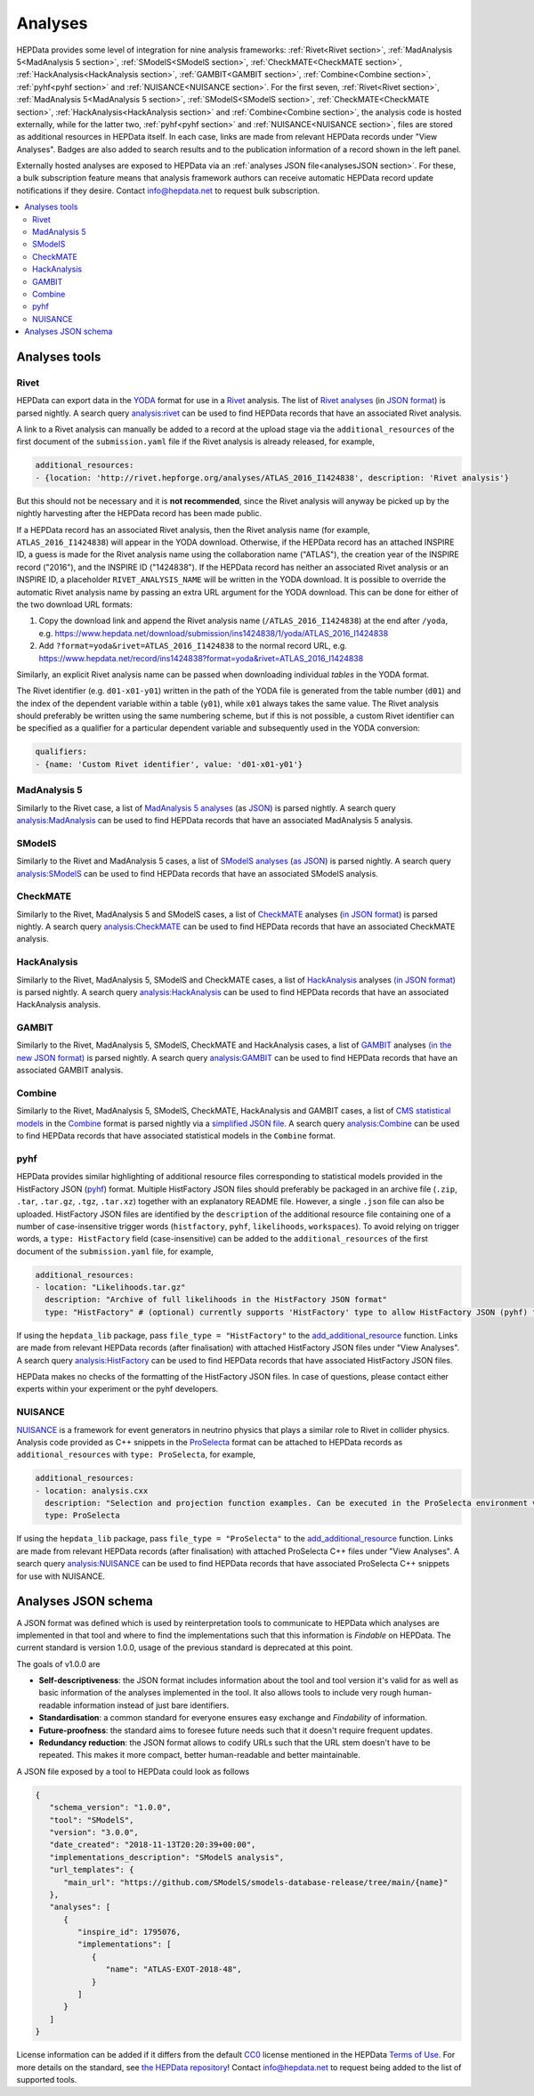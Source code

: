 Analyses
========

HEPData provides some level of integration for nine analysis frameworks: :ref:`Rivet<Rivet section>`,
:ref:`MadAnalysis 5<MadAnalysis 5 section>`, :ref:`SModelS<SModelS section>`, :ref:`CheckMATE<CheckMATE section>`,
:ref:`HackAnalysis<HackAnalysis section>`, :ref:`GAMBIT<GAMBIT section>`, :ref:`Combine<Combine section>`,
:ref:`pyhf<pyhf section>` and :ref:`NUISANCE<NUISANCE section>`.  For the first seven, :ref:`Rivet<Rivet section>`,
:ref:`MadAnalysis 5<MadAnalysis 5 section>`, :ref:`SModelS<SModelS section>`, :ref:`CheckMATE<CheckMATE section>`,
:ref:`HackAnalysis<HackAnalysis section>` and :ref:`Combine<Combine section>`,
the analysis code is
hosted externally, while for the latter two, :ref:`pyhf<pyhf section>` and :ref:`NUISANCE<NUISANCE section>`, files are
stored as additional resources in HEPData itself.  In each case, links are made from relevant HEPData records under
"View Analyses".  Badges are also added to search results and to the publication information of a record shown in the
left panel.

Externally hosted analyses are exposed to HEPData via an :ref:`analyses JSON file<analysesJSON section>`.
For these, a bulk subscription feature means that analysis framework authors can receive automatic HEPData record update notifications if they desire.
Contact `info@hepdata.net <mailto:info@hepdata.net>`_ to request bulk subscription.

.. contents:: :local:

.. _Tools section:

Analyses tools
++++++++++++++

.. _Rivet section:

Rivet
-----

HEPData can export data in the `YODA <https://yoda.hepforge.org>`_ format for use in a `Rivet
<https://rivet.hepforge.org>`_ analysis.  The list of `Rivet analyses <https://rivet.hepforge.org/analyses.html>`_ (in
`JSON format <https://cedar-tools.web.cern.ch/rivet/analyses.json>`_) is parsed nightly.  A search query
`analysis:rivet <https://www.hepdata.net/search?q=analysis:rivet>`_ can be used to find HEPData records that have an
associated Rivet analysis.

A link to a Rivet analysis can manually be added to a record at the upload stage via the ``additional_resources``
of the first document of the ``submission.yaml`` file if the Rivet analysis is already released, for example,

.. code-block:: yaml

   additional_resources:
   - {location: 'http://rivet.hepforge.org/analyses/ATLAS_2016_I1424838', description: 'Rivet analysis'}

But this should not be necessary and it is **not recommended**, since the Rivet analysis will anyway be picked up by the
nightly harvesting after the HEPData record has been made public.

If a HEPData record has an associated Rivet analysis, then the Rivet analysis name (for example,
``ATLAS_2016_I1424838``) will appear in the YODA download.  Otherwise, if the HEPData record has an attached
INSPIRE ID, a guess is made for the Rivet analysis name using the collaboration name ("ATLAS"), the creation year
of the INSPIRE record ("2016"), and the INSPIRE ID ("1424838").  If the HEPData record has neither an associated
Rivet analysis or an INSPIRE ID, a placeholder ``RIVET_ANALYSIS_NAME`` will be written in the YODA download.
It is possible to override the automatic Rivet analysis name by passing an extra URL argument for the YODA download.
This can be done for either of the two download URL formats:

1. Copy the download link and append the Rivet analysis name (``/ATLAS_2016_I1424838``) at the end after ``/yoda``, e.g.
   https://www.hepdata.net/download/submission/ins1424838/1/yoda/ATLAS_2016_I1424838

2. Add ``?format=yoda&rivet=ATLAS_2016_I1424838`` to the normal record URL, e.g.
   https://www.hepdata.net/record/ins1424838?format=yoda&rivet=ATLAS_2016_I1424838

Similarly, an explicit Rivet analysis name can be passed when downloading individual *tables* in the YODA format.

The Rivet identifier (e.g. ``d01-x01-y01``) written in the path of the YODA file is generated from the table number
(``d01``) and the index of the dependent variable within a table (``y01``), while ``x01`` always takes the same value.
The Rivet analysis should preferably be written using the same numbering scheme, but if this is not possible, a custom
Rivet identifier can be specified as a qualifier for a particular dependent variable and subsequently used in the YODA
conversion:

.. code-block:: yaml

   qualifiers:
   - {name: 'Custom Rivet identifier', value: 'd01-x01-y01'}


.. _MadAnalysis 5 section:

MadAnalysis 5
-------------

Similarly to the Rivet case, a list of `MadAnalysis 5 analyses
<https://madanalysis.irmp.ucl.ac.be/wiki/PublicAnalysisDatabase#AvailableAnalyses>`_ (as `JSON
<https://madanalysis.irmp.ucl.ac.be/attachment/wiki/MA5SandBox/analyses.json>`_) is parsed nightly.  A search query
`analysis:MadAnalysis <https://www.hepdata.net/search?q=analysis:MadAnalysis>`_ can be used to find HEPData records
that have an associated MadAnalysis 5 analysis.


.. _SModelS section:

SModelS
-------

Similarly to the Rivet and MadAnalysis 5 cases, a list of `SModelS analyses
<https://smodels.github.io/docs/ListOfAnalyses>`_ (`as JSON
<https://smodels.github.io/docs/smodels-analyses.hepdata.json>`_) is parsed nightly.  A search query
`analysis:SModelS <https://www.hepdata.net/search?q=analysis:SModelS>`_ can be used to find HEPData records
that have an associated SModelS analysis.


.. _CheckMATE section:

CheckMATE
---------

Similarly to the Rivet, MadAnalysis 5 and SModelS cases, a list of `CheckMATE <https://checkmate.hepforge.org>`_
analyses (`in JSON format <https://checkmate.hepforge.org/AnalysesList/analyses.json>`_) is parsed nightly.  A search
query `analysis:CheckMATE <https://www.hepdata.net/search?q=analysis:CheckMATE>`_ can be used to find HEPData records
that have an associated CheckMATE analysis.


.. _HackAnalysis section:

HackAnalysis
------------

Similarly to the Rivet, MadAnalysis 5, SModelS and CheckMATE cases, a list of `HackAnalysis
<https://goodsell.pages.in2p3.fr/hackanalysis/>`_ analyses
`(in JSON format) <https://goodsell.pages.in2p3.fr/hackanalysis/json/HackAnalysis_HEPData.json>`_ is parsed nightly.  A
search query `analysis:HackAnalysis <https://www.hepdata.net/search?q=analysis:HackAnalysis>`_ can be used to find
HEPData records that have an associated HackAnalysis analysis.


.. _GAMBIT section:

GAMBIT
------

Similarly to the Rivet, MadAnalysis 5, SModelS, CheckMATE and HackAnalysis cases, a list of `GAMBIT
<https://gambitbsm.org/documentation/physics/analyses/>`_ analyses
`(in the new JSON format) <https://gambitbsm.org/analyses.json>`_ is parsed nightly.  A
search query `analysis:GAMBIT <https://www.hepdata.net/search?q=analysis:GAMBIT>`_ can be used to find
HEPData records that have an associated GAMBIT analysis.


.. _Combine section:

Combine
-------

Similarly to the Rivet, MadAnalysis 5, SModelS, CheckMATE, HackAnalysis and GAMBIT cases, a list of `CMS statistical models
<https://repository.cern/communities/cms-statistical-models>`_ in the `Combine
<https://cms-analysis.github.io/HiggsAnalysis-CombinedLimit/>`_ format is parsed nightly via a
`simplified JSON file <https://cms-public-likelihoods-list.web.cern.ch>`_.  A search query
`analysis:Combine <https://www.hepdata.net/search?q=analysis:Combine>`_ can be used to find HEPData records
that have associated statistical models in the ``Combine`` format.


.. _pyhf section:

pyhf
----

HEPData provides similar highlighting of additional resource files corresponding to statistical models provided in the
HistFactory JSON (`pyhf <https://pyhf.readthedocs.io>`_) format.  Multiple HistFactory JSON files should preferably
be packaged in an archive file (``.zip``, ``.tar``, ``.tar.gz``, ``.tgz``, ``.tar.xz``) together with an explanatory
README file.  However, a single ``.json`` file can also be uploaded.  HistFactory JSON files are identified by the
``description`` of the additional resource file containing one of a number of case-insensitive trigger words
(``histfactory``, ``pyhf``, ``likelihoods``, ``workspaces``).  To avoid relying on trigger words, a
``type: HistFactory`` field (case-insensitive) can be added to the ``additional_resources`` of the first document of
the ``submission.yaml`` file, for example,

.. code-block:: yaml

   additional_resources:
   - location: "Likelihoods.tar.gz"
     description: "Archive of full likelihoods in the HistFactory JSON format"
     type: "HistFactory" # (optional) currently supports 'HistFactory' type to allow HistFactory JSON (pyhf) files to be highlighted

If using the ``hepdata_lib`` package, pass ``file_type = "HistFactory"`` to the `add_additional_resource`_ function.
Links are made from relevant HEPData records (after finalisation) with attached HistFactory JSON files under
"View Analyses".  A search query `analysis:HistFactory <https://www.hepdata.net/search?q=analysis:HistFactory>`_
can be used to find HEPData records that have associated HistFactory JSON files.

HEPData makes no checks of the formatting of the HistFactory JSON files.  In case of questions, please contact either
experts within your experiment or the pyhf developers.

.. _`add_additional_resource`: https://hepdata-lib.readthedocs.io/en/latest/source/hepdata_lib.html#hepdata_lib.AdditionalResourceMixin.add_additional_resource


.. _NUISANCE section:

NUISANCE
--------

`NUISANCE <https://nuisance.hepforge.org>`_ is a framework for event generators in neutrino physics that plays a
similar role to Rivet in collider physics.  Analysis code provided as C++ snippets in the
`ProSelecta <https://github.com/NUISANCEMC/ProSelecta>`_ format can be attached to HEPData records as
``additional_resources`` with ``type: ProSelecta``, for example,

.. code-block:: yaml

   additional_resources:
   - location: analysis.cxx
     description: "Selection and projection function examples. Can be executed in the ProSelecta environment v1.0."
     type: ProSelecta

If using the ``hepdata_lib`` package, pass ``file_type = "ProSelecta"`` to the `add_additional_resource`_ function.
Links are made from relevant HEPData records (after finalisation) with attached ProSelecta C++ files under
"View Analyses".  A search query `analysis:NUISANCE <https://www.hepdata.net/search?q=analysis:NUISANCE>`_
can be used to find HEPData records that have associated ProSelecta C++ snippets for use with NUISANCE.

.. _analysesJSON section:

Analyses JSON schema
++++++++++++++++++++

A JSON format was defined which is used by reinterpretation tools to communicate to HEPData which analyses are implemented in that tool and where to find the implementations such that this information is *Findable* on HEPData.
The current standard is version 1.0.0, usage of the previous standard is deprecated at this point.

The goals of v1.0.0 are

- **Self-descriptiveness**: the JSON format includes information about the tool and tool version it's valid for as well as basic information of the analyses implemented in the tool. It also allows tools to include very rough human-readable information instead of just bare identifiers.

- **Standardisation**: a common standard for everyone ensures easy exchange and *Findability* of information.

- **Future-proofness**: the standard aims to foresee future needs such that it doesn't require frequent updates.

- **Redundancy reduction**: the JSON format allows to codify URLs such that the URL stem doesn't have to be repeated. This makes it more compact, better human-readable and better maintainable.

A JSON file exposed by a tool to HEPData could look as follows

.. code-block:: JSON

   {
      "schema_version": "1.0.0",
      "tool": "SModelS",
      "version": "3.0.0",
      "date_created": "2018-11-13T20:20:39+00:00",
      "implementations_description": "SModelS analysis",
      "url_templates": {
         "main_url": "https://github.com/SModelS/smodels-database-release/tree/main/{name}"
      },
      "analyses": [
         {
            "inspire_id": 1795076,
            "implementations": [
               {
                  "name": "ATLAS-EXOT-2018-48",
               }
            ]
         }
      ]
   }

License information can be added if it differs from the default `CC0 <https://creativecommons.org/publicdomain/zero/1.0/legalcode>`_ license mentioned in the HEPData
`Terms of Use <https://www.hepdata.net/terms>`_.
For more details on the standard, see `the HEPData repository <https://github.com/HEPData/hepdata/tree/main/hepdata/templates/analyses_schema/1.0.0>`_!
Contact `info@hepdata.net <mailto:info@hepdata.net>`_ to request being added to the list of supported tools.